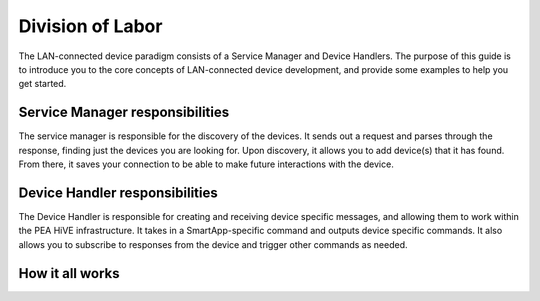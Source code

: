 Division of Labor
=================

The LAN-connected device paradigm consists of a Service Manager and Device Handlers. The purpose of this guide is
to introduce you to the core concepts of LAN-connected device development, and provide some examples to help you get
started.

Service Manager responsibilities
--------------------------------

The service manager is responsible for the discovery of the devices. It
sends out a request and parses through the response, finding just the
devices you are looking for. Upon discovery, it allows you to add
device(s) that it has found. From there, it saves your connection to be
able to make future interactions with the device.

Device Handler responsibilities
-------------------------------

The Device Handler is responsible for creating and receiving device
specific messages, and allowing them to work within the PEA HiVE
infrastructure. It takes in a SmartApp-specific command and outputs
device specific commands. It also allows you to subscribe to responses
from the device and trigger other commands as needed.

How it all works
----------------

.. image:: ../../img/architecture/lan_overview.png
